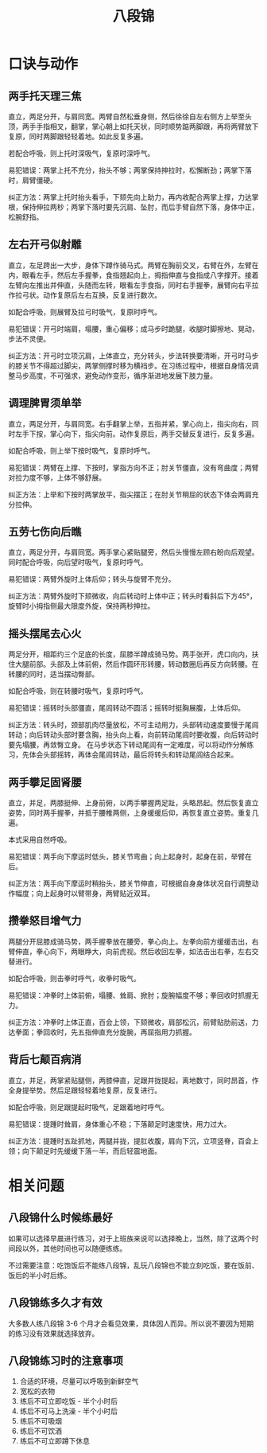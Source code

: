 #+TITLE:      八段锦

* 目录                                                    :TOC_4_gh:noexport:
- [[#口诀与动作][口诀与动作]]
  - [[#两手托天理三焦][两手托天理三焦]]
  - [[#左右开弓似射雕][左右开弓似射雕]]
  - [[#调理脾胃须单举][调理脾胃须单举]]
  - [[#五劳七伤向后瞧][五劳七伤向后瞧]]
  - [[#摇头摆尾去心火][摇头摆尾去心火]]
  - [[#两手攀足固肾腰][两手攀足固肾腰]]
  - [[#攒拳怒目增气力][攒拳怒目增气力]]
  - [[#背后七颠百病消][背后七颠百病消]]
- [[#相关问题][相关问题]]
  - [[#八段锦什么时候练最好][八段锦什么时候练最好]]
  - [[#八段锦练多久才有效][八段锦练多久才有效]]
  - [[#八段锦练习时的注意事项][八段锦练习时的注意事项]]

* 口诀与动作
** 两手托天理三焦
   直立，两足分开，与肩同宽。两臂自然松垂身侧，然后徐徐自左右侧方上举至头顶，两手手指相叉，翻掌，掌心朝上如托天状，同时顺势踮两脚跟，再将两臂放下复原，同时两脚跟轻轻着地。如此反复多遍。

   若配合呼吸，则上托时深吸气，复原时深呼气。

   #+HTML: <img src="https://pic2.zhimg.com/v2-6ffc5bf671bb0188a5f1a98c5de78179_b.jpg">

   易犯错误：两掌上托不充分，抬头不够；两掌保持抻拉时，松懈断劲；两掌下落时，肩臂僵硬。

   纠正方法：两掌上托时抬头看手，下颏先向上助力，再内收配合两掌上撑，力达掌根，保持伸拉两秒；两掌下落时要先沉肩、坠肘，而后手臂自然下落，身体中正，松腕舒指。

** 左右开弓似射雕
   直立，左足跨出一大步，身体下蹲作骑马式。两臂在胸前交叉，右臂在外，左臂在内，眼看左手，然后左手握拳，食指翘起向上，拇指伸直与食指成八字撑开。接着左臂向左推出并伸直，头随而左转，眼看左手食指，同时右手握拳，展臂向右平拉作拉弓状。动作复原后左右互换，反复进行数次。

   如配合呼吸，则展臂及拉弓时吸气，复原时呼气。

   #+HTML: <img src="https://pic3.zhimg.com/v2-30d22c14c5431d947106682183774076_b.jpg">

   易犯错误：开弓时端肩，塌腰，重心偏移；成马步时跪腿，收腿时脚擦地、晃动，步法不灵便。
   
   纠正方法：开弓时立项沉肩，上体直立，充分转头，步法转换要清晰，开弓时马步的膝关节不得超过脚尖，两掌侧撑时移为横裆步。在习练过程中，根据自身情况调整马步高度，不可强求，避免动作变形，循序渐进地发展下肢力量。

** 调理脾胃须单举
   直立，两足分开，与肩同宽。右手翻掌上举，五指并紧，掌心向上，指尖向右，同时左手下按，掌心向下，指尖向前。动作复原后，两手交替反复进行，反复多遍。

   如配合呼吸，则上举下按时吸气，复原时呼气。

   #+HTML: <img src="https://pic1.zhimg.com/v2-0c43dceb82839fae884525d62e9a25d0_b.jpg">

   易犯错误：两臂在上撑、下按时，掌指方向不正；肘关节僵直，没有弯曲度；两臂对拉力度不够，上体不够舒展。

   纠正方法：上举和下按时两掌放平，指尖摆正；在肘关节稍屈的状态下体会两肩充分拉伸。

** 五劳七伤向后瞧
   直立，两足分开，与肩同宽。两手掌心紧贴腿旁，然后头慢慢左顾右盼向后观望。同时配合呼吸，向后望时吸气，复原时呼气。

   #+HTML: <img src="https://pic2.zhimg.com/v2-814041b66b99c562306f2f9d79a932f9_b.jpg">

   易犯错误：两臂外旋时上体后仰；转头与旋臂不充分。

   纠正方法：两臂外旋时下颏微收，向后转动时上体中正；转头时看斜后下方45°，旋臂时小拇指侧最大限度外旋，保持两秒抻拉。

** 摇头摆尾去心火
   两足分开，相距约三个足底的长度，屈膝半蹲成骑马势。两手张开，虎口向内，扶住大腿前部。头部及上体前俯，然后作圆环形转腰，转动数圈后再反方向转腰。在转腰的同时，适当摆动臀部。

   如配合呼吸，则在转腰时吸气，复原时呼气。

   #+HTML: <img src="https://pic2.zhimg.com/v2-54c9165b9771dc6b1e32c05c7d5a0309_b.jpg">

   易犯错误：摇转时头部僵直，尾闾转动不圆活；摇转时挺胸展腹，上体后仰。

   纠正方法：转头时，颈部肌肉尽量放松，不可主动用力，头部转动速度要慢于尾闾转动；向后转动头部时要含胸，抬头向上看，向前转动尾闾时要收腹，向后转动时要先塌腰，再敛臀立身。
   在马步状态下转动尾闾有一定难度，可以将动作分解练习，先体会头部摇转，再体会尾闾转动，最后将转头和转动尾闾结合起来。

** 两手攀足固肾腰
   直立，并足，两膝挺伸、上身前俯，以两手攀握两足趾，头略昂起。然后恢复直立姿势，同时两手握拳，并抵于腰椎两侧，上身缓缓后仰，再恢复直立姿势。重复几遍。

   本式采用自然呼吸。

   #+HTML: <img src="https://pic4.zhimg.com/v2-f41040662bd17399c054f0c9143b9ffb_b.jpg">

   易犯错误：两手向下摩运时低头，膝关节弯曲；向上起身时，起身在前，举臂在后。

   纠正方法：两手向下摩运时稍抬头，膝关节伸直，可根据自身身体状况自行调整动作幅度；向上起身时以臂带身，两臂贴近双耳。

** 攒拳怒目增气力
   两腿分开屈膝成骑马势，两手握拳放在腰旁，拳心向上。左拳向前方缓缓击出，右臂伸直，拳心向下，两眼睁大，向前虎视。然后收回左拳，如法击出右拳，左右交替进行。

   如配合呼吸，则击拳时呼气，收拳时吸气。

   #+HTML: <img src="https://pic3.zhimg.com/v2-8417e561c51bebec07a74881fb0b1b66_b.jpg">

   易犯错误：冲拳时上体前俯，塌腰、耸肩、掀肘；旋腕幅度不够；拳回收时抓握无力。

   纠正方法：冲拳时上体正直，百会上领，下颏微收，肩部松沉，前臂贴肋前送，力达拳面；拳回收时，先五指伸直充分旋腕，再屈指用力抓握。

** 背后七颠百病消
   直立，并足，两掌紧贴腿侧，两膝伸直，足跟并拢提起，离地数寸，同时昂首，作全身提举势。然后足跟轻轻着地复原，反复进行。

   如配合呼吸，则足跟提起时吸气，足跟着地时呼气。

   #+HTML: <img src="https://pic1.zhimg.com/v2-d1e40226e5a427e4a9284bfbbaeaf4b0_b.gif">

   易犯错误：提踵时耸肩，身体重心不稳；下落颠足时速度快，用力过大。

   纠正方法：提踵时五趾抓地，两腿并拢，提肛收腹，肩向下沉，立项竖脊，百会上领；向下颠足时先缓缓下落一半，而后轻震地面。

* 相关问题
** 八段锦什么时候练最好
   如果可以选择早晨进行练习，对于上班族来说可以选择晚上，当然，除了这两个时间段以外，其他时间也可以随便练练。

   不过需要注意：吃饱饭后不能练八段锦，乱玩八段锦也不能立刻吃饭，要在饭前、饭后的半小时后练。

** 八段锦练多久才有效
   大多数人练八段锦 3-6 个月才会看见效果，具体因人而异。所以说不要因为短期的练习没有效果就选择放弃。

** 八段锦练习时的注意事项
   1) 合适的环境，尽量可以呼吸到新鲜空气
   2) 宽松的衣物
   3) 练后不可立即吃饭 - 半个小时后
   4) 练后不可马上洗澡 - 半个小时后
   5) 练后不可吸烟
   6) 练后不可饮酒
   7) 练后不可立即蹲下休息

